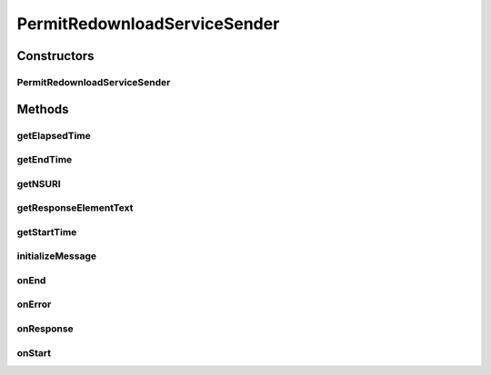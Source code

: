 .. java:import:: java.net MalformedURLException

.. java:import:: java.util Date

.. java:import:: javax.xml.soap SOAPElement

.. java:import:: javax.xml.soap SOAPException

.. java:import:: hk.hku.cecid.corvus.util FileLogger

.. java:import:: hk.hku.cecid.corvus.util SOAPUtilities

.. java:import:: hk.hku.cecid.corvus.ws.data AS2MessageData

.. java:import:: hk.hku.cecid.corvus.ws.data Data

.. java:import:: hk.hku.cecid.corvus.ws.data PermitRedownloadData

PermitRedownloadServiceSender
=============================

.. java:package:: hk.hku.cecid.corvus.ws
   :noindex:

.. java:type:: public abstract class PermitRedownloadServiceSender extends SOAPSender

Constructors
------------
PermitRedownloadServiceSender
^^^^^^^^^^^^^^^^^^^^^^^^^^^^^

.. java:constructor:: public PermitRedownloadServiceSender(FileLogger l, Data m)
   :outertype: PermitRedownloadServiceSender

   Explicit Constructor.

   :param l: The logger used for log message and exception.
   :param m: The message properties including how many message need to be sent and some performance parameter.

Methods
-------
getElapsedTime
^^^^^^^^^^^^^^

.. java:method:: public long getElapsedTime()
   :outertype: PermitRedownloadServiceSender

   Get how long it tasks for the sender to do it's tasks.

   :return: The times for the task from start to end in milleseconds.

getEndTime
^^^^^^^^^^

.. java:method:: public long getEndTime()
   :outertype: PermitRedownloadServiceSender

   :return: Return the end time of the sender process.

getNSURI
^^^^^^^^

.. java:method:: protected abstract String getNSURI()
   :outertype: PermitRedownloadServiceSender

getResponseElementText
^^^^^^^^^^^^^^^^^^^^^^

.. java:method:: public String getResponseElementText(String tagname, String nsURI, int whichOne) throws SOAPException
   :outertype: PermitRedownloadServiceSender

   This method should only be called inside \ :java:ref:`onResponse()`\ . because the response object will be deleted upon each ws call.

   :param tagname: The tag name of element to be retrieved.
   :param nsURI: The namespace URI.
   :param whichOne: The nth child element to be returned.
   :return: The element text in the tagname specified.

getStartTime
^^^^^^^^^^^^

.. java:method:: public long getStartTime()
   :outertype: PermitRedownloadServiceSender

   :return: Return the start time of the sending process.

initializeMessage
^^^^^^^^^^^^^^^^^

.. java:method:: public void initializeMessage() throws SOAPException
   :outertype: PermitRedownloadServiceSender

   Initialize Sender and Construct Message Request

onEnd
^^^^^

.. java:method:: public void onEnd()
   :outertype: PermitRedownloadServiceSender

   [@EVENT] This method is invoked when the sending execution is ended.

onError
^^^^^^^

.. java:method:: public void onError(Throwable t)
   :outertype: PermitRedownloadServiceSender

   [@EVENT] Log all known exceptions and stack trace.

   :param t: The exception encountered.

onResponse
^^^^^^^^^^

.. java:method:: public void onResponse() throws Exception
   :outertype: PermitRedownloadServiceSender

   Record the message id.

onStart
^^^^^^^

.. java:method:: public void onStart()
   :outertype: PermitRedownloadServiceSender

   [@EVENT] This method is invoked when the sender begins to execute the run method.

